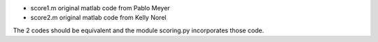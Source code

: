 * score1.m original matlab code from Pablo Meyer
* score2.m original matlab code from Kelly Norel

The 2 codes should be equivalent and the module scoring.py incorporates those
code.

